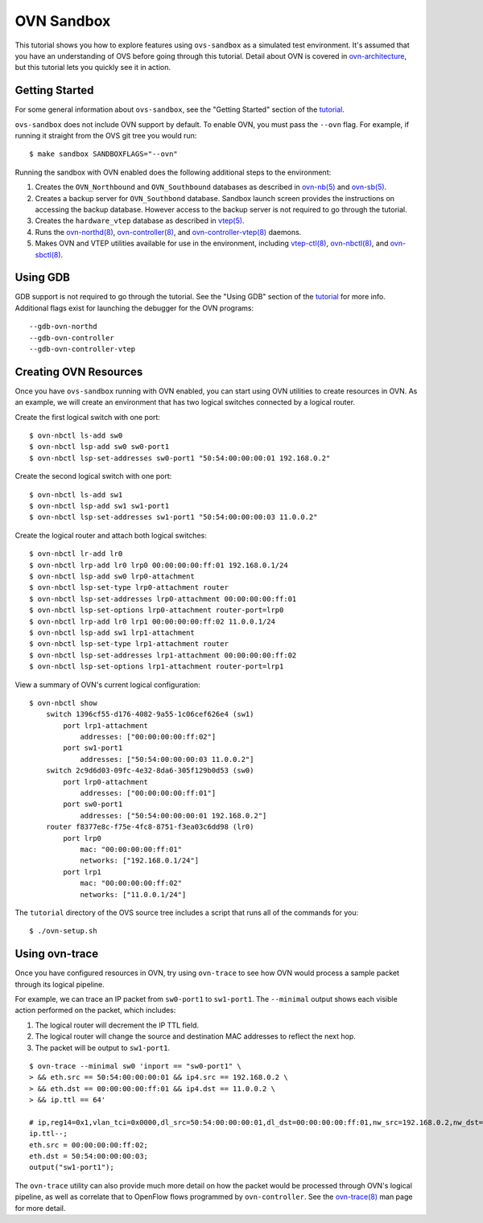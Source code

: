 ..
      Licensed under the Apache License, Version 2.0 (the "License"); you may
      not use this file except in compliance with the License. You may obtain
      a copy of the License at

          http://www.apache.org/licenses/LICENSE-2.0

      Unless required by applicable law or agreed to in writing, software
      distributed under the License is distributed on an "AS IS" BASIS, WITHOUT
      WARRANTIES OR CONDITIONS OF ANY KIND, either express or implied. See the
      License for the specific language governing permissions and limitations
      under the License.

      Convention for heading levels in Open vSwitch documentation:

      =======  Heading 0 (reserved for the title in a document)
      -------  Heading 1
      ~~~~~~~  Heading 2
      +++++++  Heading 3
      '''''''  Heading 4

      Avoid deeper levels because they do not render well.

===========
OVN Sandbox
===========

This tutorial shows you how to explore features using ``ovs-sandbox`` as a
simulated test environment.  It's assumed that you have an understanding of OVS
before going through this tutorial. Detail about OVN is covered in
ovn-architecture_, but this tutorial lets you quickly see it in action.

Getting Started
---------------

For some general information about ``ovs-sandbox``, see the "Getting Started"
section of the tutorial_.

``ovs-sandbox`` does not include OVN support by default.  To enable OVN, you
must pass the ``--ovn`` flag.  For example, if running it straight from the OVS
git tree you would run::

    $ make sandbox SANDBOXFLAGS="--ovn"

Running the sandbox with OVN enabled does the following additional steps to the
environment:

1. Creates the ``OVN_Northbound`` and ``OVN_Southbound`` databases as described in
   `ovn-nb(5)`_ and `ovn-sb(5)`_.

2. Creates a backup server for ``OVN_Southbond`` database. Sandbox launch
   screen provides the instructions on accessing the backup database.  However
   access to the backup server is not required to go through the tutorial.

3. Creates the ``hardware_vtep`` database as described in `vtep(5)`_.

4. Runs the `ovn-northd(8)`_, `ovn-controller(8)`_, and
   `ovn-controller-vtep(8)`_ daemons.

5. Makes OVN and VTEP utilities available for use in the environment, including
   `vtep-ctl(8)`_, `ovn-nbctl(8)`_, and `ovn-sbctl(8)`_.

Using GDB
---------

GDB support is not required to go through the tutorial. See the "Using GDB"
section of the `tutorial`_ for more info. Additional flags exist for launching
the debugger for the OVN programs::

    --gdb-ovn-northd
    --gdb-ovn-controller
    --gdb-ovn-controller-vtep

Creating OVN Resources
----------------------

Once you have ``ovs-sandbox`` running with OVN enabled, you can start using OVN
utilities to create resources in OVN.  As an example, we will create an
environment that has two logical switches connected by a logical router.

Create the first logical switch with one port::

    $ ovn-nbctl ls-add sw0
    $ ovn-nbctl lsp-add sw0 sw0-port1
    $ ovn-nbctl lsp-set-addresses sw0-port1 "50:54:00:00:00:01 192.168.0.2"

Create the second logical switch with one port::

    $ ovn-nbctl ls-add sw1
    $ ovn-nbctl lsp-add sw1 sw1-port1
    $ ovn-nbctl lsp-set-addresses sw1-port1 "50:54:00:00:00:03 11.0.0.2"

Create the logical router and attach both logical switches::

    $ ovn-nbctl lr-add lr0
    $ ovn-nbctl lrp-add lr0 lrp0 00:00:00:00:ff:01 192.168.0.1/24
    $ ovn-nbctl lsp-add sw0 lrp0-attachment
    $ ovn-nbctl lsp-set-type lrp0-attachment router
    $ ovn-nbctl lsp-set-addresses lrp0-attachment 00:00:00:00:ff:01
    $ ovn-nbctl lsp-set-options lrp0-attachment router-port=lrp0
    $ ovn-nbctl lrp-add lr0 lrp1 00:00:00:00:ff:02 11.0.0.1/24
    $ ovn-nbctl lsp-add sw1 lrp1-attachment
    $ ovn-nbctl lsp-set-type lrp1-attachment router
    $ ovn-nbctl lsp-set-addresses lrp1-attachment 00:00:00:00:ff:02
    $ ovn-nbctl lsp-set-options lrp1-attachment router-port=lrp1

View a summary of OVN's current logical configuration::

    $ ovn-nbctl show
        switch 1396cf55-d176-4082-9a55-1c06cef626e4 (sw1)
            port lrp1-attachment
                addresses: ["00:00:00:00:ff:02"]
            port sw1-port1
                addresses: ["50:54:00:00:00:03 11.0.0.2"]
        switch 2c9d6d03-09fc-4e32-8da6-305f129b0d53 (sw0)
            port lrp0-attachment
                addresses: ["00:00:00:00:ff:01"]
            port sw0-port1
                addresses: ["50:54:00:00:00:01 192.168.0.2"]
        router f8377e8c-f75e-4fc8-8751-f3ea03c6dd98 (lr0)
            port lrp0
                mac: "00:00:00:00:ff:01"
                networks: ["192.168.0.1/24"]
            port lrp1
                mac: "00:00:00:00:ff:02"
                networks: ["11.0.0.1/24"]

The ``tutorial`` directory of the OVS source tree includes a script
that runs all of the commands for you::

    $ ./ovn-setup.sh

Using ovn-trace
---------------

Once you have configured resources in OVN, try using ``ovn-trace`` to see
how OVN would process a sample packet through its logical pipeline.

For example, we can trace an IP packet from ``sw0-port1`` to ``sw1-port1``.
The ``--minimal`` output shows each visible action performed on the packet,
which includes:

#. The logical router will decrement the IP TTL field.
#. The logical router will change the source and destination
   MAC addresses to reflect the next hop.
#. The packet will be output to ``sw1-port1``.

::

    $ ovn-trace --minimal sw0 'inport == "sw0-port1" \
    > && eth.src == 50:54:00:00:00:01 && ip4.src == 192.168.0.2 \
    > && eth.dst == 00:00:00:00:ff:01 && ip4.dst == 11.0.0.2 \
    > && ip.ttl == 64'

    # ip,reg14=0x1,vlan_tci=0x0000,dl_src=50:54:00:00:00:01,dl_dst=00:00:00:00:ff:01,nw_src=192.168.0.2,nw_dst=11.0.0.2,nw_proto=0,nw_tos=0,nw_ecn=0,nw_ttl=64
    ip.ttl--;
    eth.src = 00:00:00:00:ff:02;
    eth.dst = 50:54:00:00:00:03;
    output("sw1-port1");

The ``ovn-trace`` utility can also provide much more detail on how the packet
would be processed through OVN's logical pipeline, as well as correlate that
to OpenFlow flows programmed by ``ovn-controller``.  See the `ovn-trace(8)`_
man page for more detail.


.. _ovn-architecture: http://openvswitch.org/support/dist-docs/ovn-architecture.7.html
.. _Tutorial: :ref:`ovs-advanced`
.. _ovn-nb(5): http://openvswitch.org/support/dist-docs/ovn-nb.5.html
.. _ovn-sb(5): http://openvswitch.org/support/dist-docs/ovn-sb.5.html
.. _vtep(5): http://openvswitch.org/support/dist-docs/vtep.5.html
.. _ovn-northd(8): http://openvswitch.org/support/dist-docs/ovn-northd.8.html
.. _ovn-controller(8): http://openvswitch.org/support/dist-docs/ovn-controller.8.html
.. _ovn-controller-vtep(8): http://openvswitch.org/support/dist-docs/ovn-controller-vtep.8.html
.. _vtep-ctl(8): http://openvswitch.org/support/dist-docs/vtep-ctl.8.html
.. _ovn-nbctl(8): http://openvswitch.org/support/dist-docs/ovn-nbctl.8.html
.. _ovn-sbctl(8): http://openvswitch.org/support/dist-docs/ovn-sbctl.8.html
.. _ovn-trace(8): http://openvswitch.org/support/dist-docs/ovn-trace.8.html
